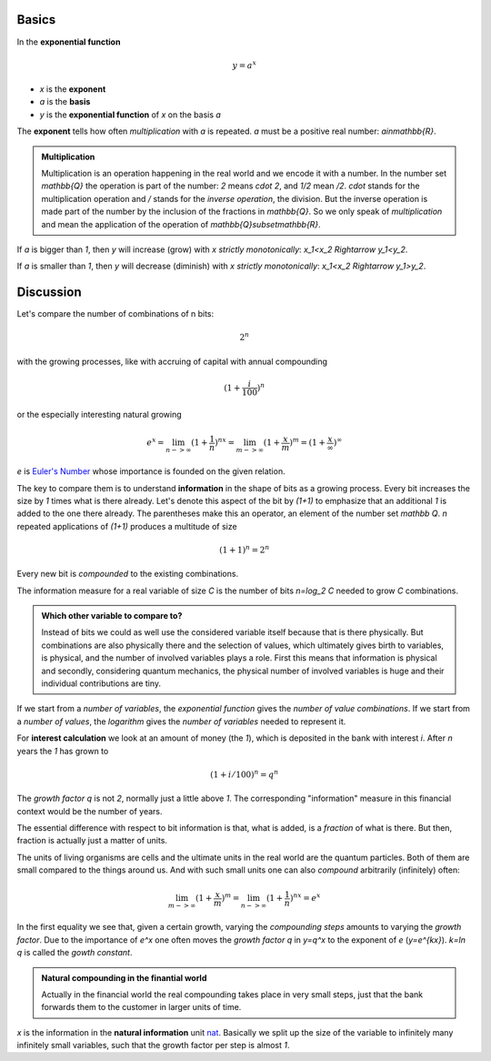 .. raw:: html

    %path = "maths/functions/exponential"
    %kind = kinda["texts"]
    %level = 11
    <!-- html -->

.. role:: asis(raw)
    :format: html latex

Basics
------

In the **exponential function**

.. math::

    y = a^x

- `x` is the **exponent**
- `a` is the **basis**
- `y` is the **exponential function** of `x` on the basis `a`

The **exponent** tells how often *multiplication* with `a` is repeated.
`a` must be a positive real number: `a\in\mathbb{R}`.

.. admonition:: Multiplication

    Multiplication is an operation happening in the real world and we
    encode it with a number.  In the number set `\mathbb{Q}` the operation is
    part of the number: `2` means `\cdot 2`, and `1/2` mean `/2`.  `\cdot`
    stands for the multiplication operation and `/` stands for the
    *inverse operation*, the division. But the inverse operation is made part
    of the number by the inclusion of the fractions in `\mathbb{Q}`.
    So we only speak of *multiplication* and mean the application
    of the operation of `\mathbb{Q}\subset\mathbb{R}`.


If `a` is bigger than `1`, then `y` will increase (grow) with `x` *strictly monotonically*: `x_1<x_2 \Rightarrow y_1<y_2`.

.. tikz:: \begin{axis}[grid=both,axis lines=middle,xmin=-3,xmax=3,ymin=0,ymax=8, samples=50]
     \addplot[green]  {pow(2,x)} node[above]{$y=2^x$};
    \end{axis}

If `a` is smaller than `1`, then `y` will decrease (diminish) with `x` *strictly monotonically*: `x_1<x_2 \Rightarrow y_1>y_2`.

.. tikz:: \begin{axis}[grid=both,axis lines=middle,xmin=-3,xmax=3,ymin=0,ymax=8, samples=50]
     \addplot[green]  {pow(1/2,x)} node[above]{$y=(\frac{1}{2})^x$};
    \end{axis}


Discussion
----------

Let's compare the number of combinations of n bits:

.. math::

    2^n

with the growing processes, like with accruing of capital with annual compounding

.. math::

    (1+\frac{i}{100})^n

or the especially interesting natural growing

.. math::

    e^x = \lim_{n->\infty}(1+\frac{1}{n})^{nx}
      = \lim_{m->\infty}(1+\frac{x}{m})^m = (1+\frac{x}{\infty})^\infty

`e` is `Euler's Number <https://en.wikipedia.org/wiki/E_(mathematical_constant)>`_
whose importance is founded on the given relation.

The key to compare them is to understand **information** in the shape of bits as a growing process.
Every bit increases the size by `1` times what is there already.
Let's denote this aspect of the bit by `(1+1)` to emphasize that an additional `1`
is added to the one there already. The parentheses make this an operator, an element of the number set `\mathbb Q`.
`n` repeated applications of `(1+1)` produces a multitude of size

.. math::

    (1+1)^n = 2^n

Every new bit is *compounded* to the existing combinations.

The information measure for a real variable of size `C` is the
number of bits `n=\log_2 C` needed to grow `C` combinations.

.. admonition:: Which other variable to compare to?

   Instead of bits we could as well use the considered variable itself because
   that is there physically. But combinations are also physically there and the
   selection of values, which ultimately gives birth to variables, is physical,
   and the number of involved variables plays a role.  First this means that
   information is physical and secondly, considering quantum mechanics, the
   physical number of involved variables is huge and their individual
   contributions are tiny.

If we start from a *number of variables*, the *exponential function*
gives the *number of value combinations*.  If we start from a *number of
values*, the *logarithm* gives the *number of variables* needed to represent
it.

For **interest calculation** we look at an amount of money (the `1`), which is
deposited in the bank with interest `i`.  After `n` years the `1` has grown to

.. math::

    (1+i/100)^n = q^n

The *growth factor* `q` is not `2`, normally just a little above `1`.  The corresponding
"information" measure in this financial context would be the
number of years.

The essential difference with respect to bit information is that, what is added,
is a *fraction* of what is there. But then, fraction is actually just a matter
of units.

The units of living organisms are cells and the ultimate units in the real
world are the quantum particles.  Both of them are small compared to the things
around us. And with such small units one can also *compound* arbitrarily
(infinitely) often:

.. math::

    \lim_{m->\infty}(1+\frac{x}{m})^m = \lim_{n->\infty}(1+\frac{1}{n})^{nx} = e^x

In the first equality we see that, given a certain growth, varying the
*compounding steps* amounts to varying the *growth factor*. Due to the
importance of `e^x` one often moves the *growth factor* `q` in `y=q^x`
to the exponent of `e` (`y=e^{kx}`). `k=\ln q` is called the *gowth constant*.

.. admonition:: Natural compounding in the finantial world

  Actually in the financial world the real compounding takes place in very
  small steps, just that the bank forwards them to the customer in larger units
  of time.

`x` is the information in the **natural information** unit
`nat <https://en.wikipedia.org/wiki/Nat_(unit)>`_.  Basically we split up the size
of the variable to infinitely many infinitely small variables, such that
the growth factor per step is almost `1`.

